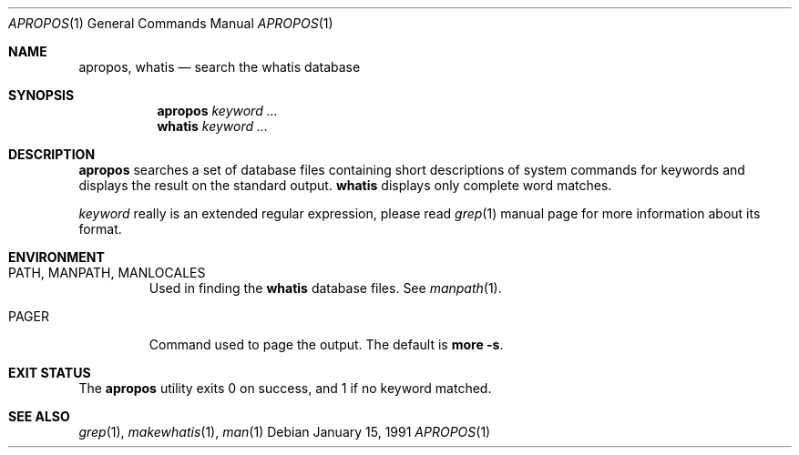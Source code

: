 .\" Man page for apropos an whatis
.\"
.\" Copyright (c) 1990, 1991, John W. Eaton.
.\"
.\" You may distribute under the terms of the GNU General Public
.\" License as specified in the README file that comes with the man 1.0
.\" distribution.
.\"
.\" John W. Eaton
.\" jwe@che.utexas.edu
.\" Department of Chemical Engineering
.\" The University of Texas at Austin
.\" Austin, Texas  78712
.\"
.\" $FreeBSD: src/gnu/usr.bin/man/apropos/apropos.man,v 1.13.2.1.10.1 2008/10/02 02:57:24 kensmith Exp $
.Dd January 15, 1991
.Dt APROPOS 1
.Os
.Sh NAME
.Nm apropos ,
.Nm whatis
.Nd search the whatis database
.Sh SYNOPSIS
.Nm apropos
.Ar keyword ...
.Nm whatis
.Ar keyword ...
.Sh DESCRIPTION
.Nm
searches a set of database files containing short descriptions
of system commands for keywords and displays the result on the
standard output.
.Nm whatis
displays only complete word matches.
.Pp
.Ar keyword
really is an extended regular expression, please read
.Xr grep 1
manual page for more information about its format.
.Sh ENVIRONMENT
.Bl -tag -width ".Ev PAGER"
.It Ev PATH , MANPATH , MANLOCALES
Used in finding the
.Nm whatis
database files.
See
.Xr manpath 1 .
.It Ev PAGER
Command used to page the output.
The default is
.Ic more -s .
.El
.Sh EXIT STATUS
The
.Nm
utility exits 0 on success, and 1 if no keyword matched.
.Sh SEE ALSO
.Xr grep 1 ,
.Xr makewhatis 1 ,
.Xr man 1
